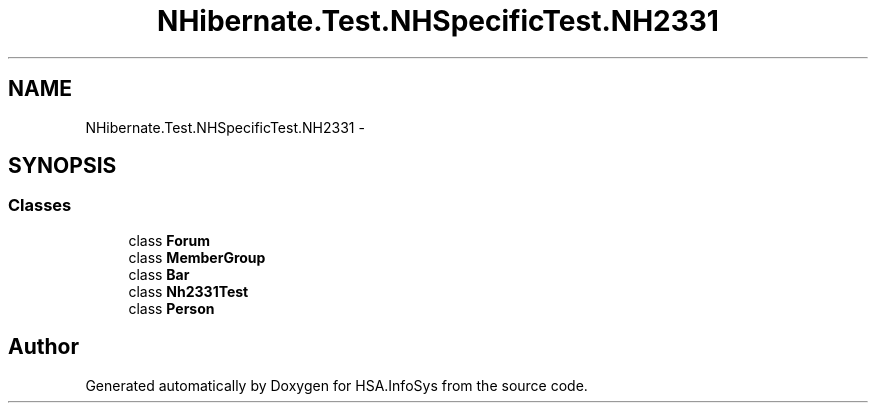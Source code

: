 .TH "NHibernate.Test.NHSpecificTest.NH2331" 3 "Fri Jul 5 2013" "Version 1.0" "HSA.InfoSys" \" -*- nroff -*-
.ad l
.nh
.SH NAME
NHibernate.Test.NHSpecificTest.NH2331 \- 
.SH SYNOPSIS
.br
.PP
.SS "Classes"

.in +1c
.ti -1c
.RI "class \fBForum\fP"
.br
.ti -1c
.RI "class \fBMemberGroup\fP"
.br
.ti -1c
.RI "class \fBBar\fP"
.br
.ti -1c
.RI "class \fBNh2331Test\fP"
.br
.ti -1c
.RI "class \fBPerson\fP"
.br
.in -1c
.SH "Author"
.PP 
Generated automatically by Doxygen for HSA\&.InfoSys from the source code\&.
